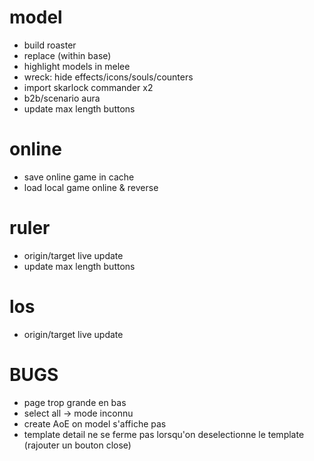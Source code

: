* model
  - build roaster
  - replace (within base)
  - highlight models in melee
  - wreck: hide effects/icons/souls/counters
  - import skarlock commander x2
  - b2b/scenario aura
  - update max length buttons
* online
  - save online game in cache
  - load local game online & reverse
* ruler
  - origin/target live update
  - update max length buttons
* los
  - origin/target live update
* BUGS
  - page trop grande en bas
  - select all -> mode inconnu
  - create AoE on model s'affiche pas
  - template detail ne se ferme pas lorsqu'on deselectionne le template (rajouter un bouton close)
